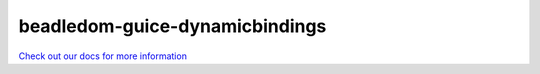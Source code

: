 .. _beadledom-guice-dynamicbindings:

beadledom-guice-dynamicbindings
===============================

`Check out our docs for more information <http://cerner.github.io/beadledom>`_
